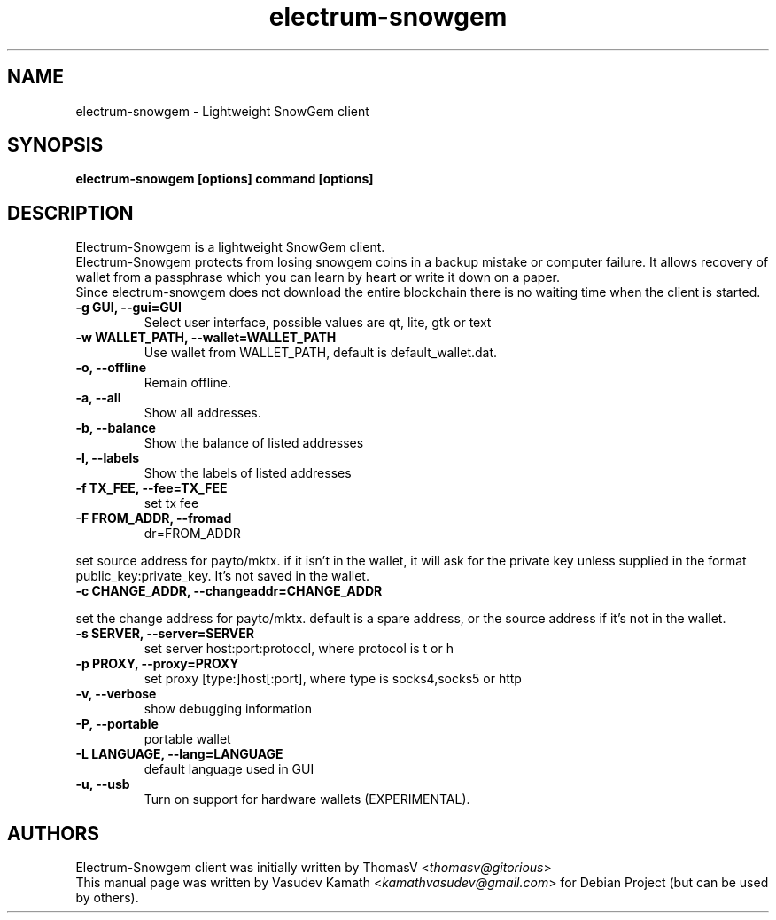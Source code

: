 .TH electrum-snowgem 1 "04 March 2019" "electrum-snowgem"
.SH NAME
electrum-snowgem \- Lightweight SnowGem client
.SH SYNOPSIS
.B electrum-snowgem [options] command [options]
.SH DESCRIPTION
.PP
Electrum-Snowgem is a lightweight SnowGem client.
.br
Electrum-Snowgem protects from losing snowgem coins in a backup mistake or computer
failure. It allows recovery of wallet from a passphrase which you can
learn by heart or write it down on a paper.
.br
Since electrum-snowgem does not download the entire blockchain there
is no waiting time when the client is started.

.TP
\fB\-g GUI, \-\-gui=GUI\fR
Select user interface, possible values are  qt, lite, gtk or text
.TP
\fB\-w WALLET_PATH, \-\-wallet=WALLET_PATH\fR
Use wallet from WALLET_PATH, default is default_wallet.dat.
.TP
\fB\-o, \-\-offline\fR
Remain offline.
.TP
\fB\-a, \-\-all\fR
Show all addresses.
.TP
\fB\-b, \-\-balance\fR
Show the balance of listed addresses
.TP
\fB\-l, \-\-labels\fR
Show the labels of listed addresses
.TP
\fB\-f TX_FEE, \-\-fee=TX_FEE\fR
set tx fee
.TP
\fB\-F FROM_ADDR, \-\-fromad
dr=FROM_ADDR\fR
.PP
set source address for payto/mktx. if it isn't in the wallet, it will
ask for the private key unless supplied in the format
public_key:private_key. It's not saved in the wallet.
.TP
\fB\-c CHANGE_ADDR, \-\-changeaddr=CHANGE_ADDR\fR
.PP
set the change address for payto/mktx. default is a spare address, or
the source address if it's not in the wallet.
.TP
\fB\-s SERVER, \-\-server=SERVER\fR
set server host:port:protocol, where protocol is t or h
.TP
\fB\-p PROXY, \-\-proxy=PROXY\fR
set proxy [type:]host[:port], where type is socks4,socks5 or http
.TP
\fB\-v, \-\-verbose\fR
show debugging information
.TP
\fB\-P, \-\-portable\fR
portable wallet
.TP
\fB\-L LANGUAGE, \-\-lang=LANGUAGE\fR
default language used in GUI
.TP
\fB\-u, \-\-usb\fR
Turn on support for hardware wallets (EXPERIMENTAL).
.SH AUTHORS
Electrum-Snowgem client was initially written by ThomasV
<\fIthomasv@gitorious\fR>
.br
This manual page was written by Vasudev Kamath
<\fIkamathvasudev@gmail.com\fR> for Debian Project (but can be used by
others).

